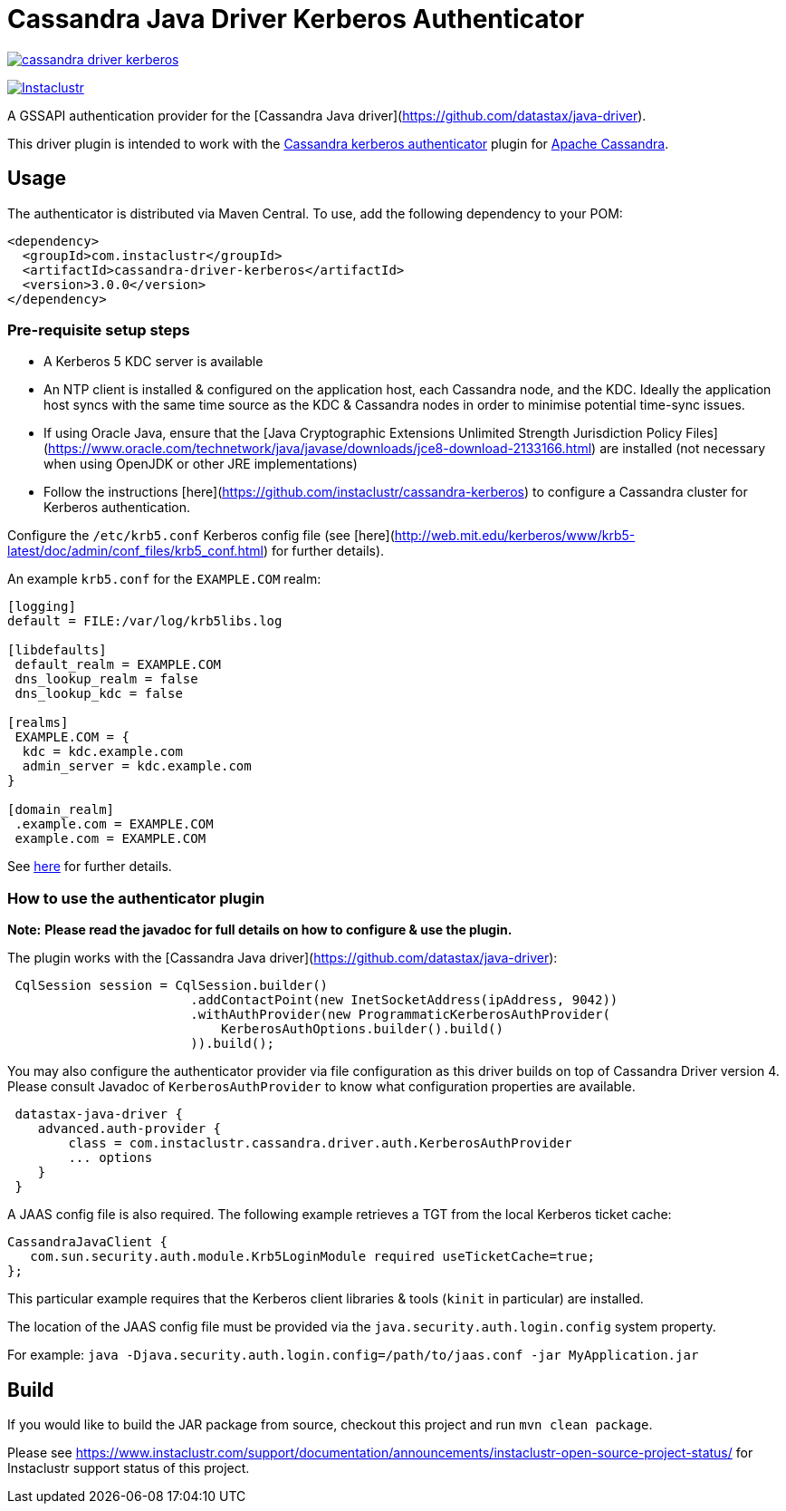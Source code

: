 # Cassandra Java Driver Kerberos Authenticator

image:https://img.shields.io/maven-central/v/com.instaclustr/cassandra-driver-kerberos.svg?label=Maven%20Central[link=https://search.maven.org/search?q=g:%22com.instaclustr%22%20AND%20a:%22cassandra-driver-kerberos%22"]

image:https://circleci.com/gh/instaclustr/cassandra-java-driver-kerberos.svg?style=svg["Instaclustr",link="https://circleci.com/gh/instaclustr/cassandra-java-driver-kerberos"]

A GSSAPI authentication provider for the [Cassandra Java driver](https://github.com/datastax/java-driver).

This driver plugin is intended to work with the
https://github.com/instaclustr/cassandra-kerberos[Cassandra kerberos authenticator] plugin for https://cassandra.apache.org/[Apache Cassandra].

## Usage

The authenticator is distributed via Maven Central. To use, add the following dependency to your POM:

----
<dependency>
  <groupId>com.instaclustr</groupId>
  <artifactId>cassandra-driver-kerberos</artifactId>
  <version>3.0.0</version>
</dependency>
----

### Pre-requisite setup steps

- A Kerberos 5 KDC server is available
- An NTP client is installed & configured on the application host, each Cassandra node, and the KDC. Ideally the application host syncs
with the same time source as the KDC & Cassandra nodes in order to minimise potential time-sync issues.
- If using Oracle Java, ensure that the [Java Cryptographic Extensions Unlimited Strength Jurisdiction Policy Files](https://www.oracle.com/technetwork/java/javase/downloads/jce8-download-2133166.html)
are installed (not necessary when using OpenJDK or other JRE implementations)
- Follow the instructions [here](https://github.com/instaclustr/cassandra-kerberos) to configure a Cassandra cluster for Kerberos authentication.

Configure the `/etc/krb5.conf` Kerberos config file (see [here](http://web.mit.edu/kerberos/www/krb5-latest/doc/admin/conf_files/krb5_conf.html) for further details).

An example `krb5.conf` for the `EXAMPLE.COM` realm:

----
[logging]
default = FILE:/var/log/krb5libs.log

[libdefaults]
 default_realm = EXAMPLE.COM
 dns_lookup_realm = false
 dns_lookup_kdc = false

[realms]
 EXAMPLE.COM = {
  kdc = kdc.example.com
  admin_server = kdc.example.com
}

[domain_realm]
 .example.com = EXAMPLE.COM
 example.com = EXAMPLE.COM
----

See http://web.mit.edu/kerberos/www/krb5-latest/doc/admin/conf_files/krb5_conf.html[here] for further details.


### How to use the authenticator plugin

**Note:** *Please read the javadoc for full details on how to configure & use the plugin.*

The plugin works with the [Cassandra Java driver](https://github.com/datastax/java-driver):

----
 CqlSession session = CqlSession.builder()
                        .addContactPoint(new InetSocketAddress(ipAddress, 9042))
                        .withAuthProvider(new ProgrammaticKerberosAuthProvider(
                            KerberosAuthOptions.builder().build()
                        )).build();
----

You may also configure the authenticator provider via file configuration as this driver builds
on top of Cassandra Driver version 4. Please consult Javadoc of `KerberosAuthProvider` to
know what configuration properties are available.

----
 datastax-java-driver {
    advanced.auth-provider {
        class = com.instaclustr.cassandra.driver.auth.KerberosAuthProvider
        ... options
    }
 }
----

A JAAS config file is also required. The following example retrieves a TGT from the local Kerberos ticket cache:

----
CassandraJavaClient {
   com.sun.security.auth.module.Krb5LoginModule required useTicketCache=true;
};
----

This particular example requires that the Kerberos client libraries & tools (`kinit` in particular) are installed.

The location of the JAAS config file must be provided via the `java.security.auth.login.config` system property.

For example:  `java -Djava.security.auth.login.config=/path/to/jaas.conf -jar MyApplication.jar`

## Build

If you would like to build the JAR package from source, checkout this project and run `mvn clean package`.

Please see https://www.instaclustr.com/support/documentation/announcements/instaclustr-open-source-project-status/ for Instaclustr support status of this project.
